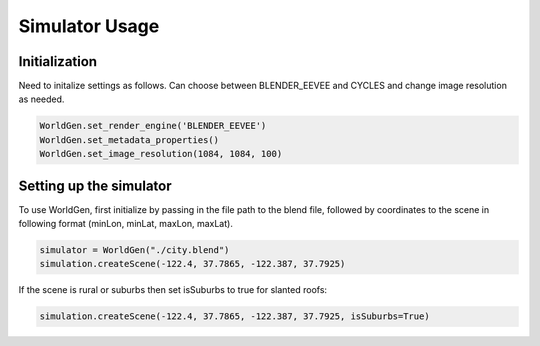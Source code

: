 Simulator Usage
=====

Initialization 
------------
Need to initalize settings as follows. Can choose between BLENDER_EEVEE and CYCLES and change image resolution as needed.

.. code-block:: python

    WorldGen.set_render_engine('BLENDER_EEVEE')
    WorldGen.set_metadata_properties()
    WorldGen.set_image_resolution(1084, 1084, 100)
    
    
Setting up the simulator
------------

To use WorldGen, first initialize by passing in the file path to the blend file, followed by coordinates to the scene in following format (minLon, minLat, maxLon, maxLat).

.. code-block:: python

   simulator = WorldGen("./city.blend")
   simulation.createScene(-122.4, 37.7865, -122.387, 37.7925)
   
If the scene is rural or suburbs then set isSuburbs to true for slanted roofs:

.. code-block:: python

   simulation.createScene(-122.4, 37.7865, -122.387, 37.7925, isSuburbs=True)





